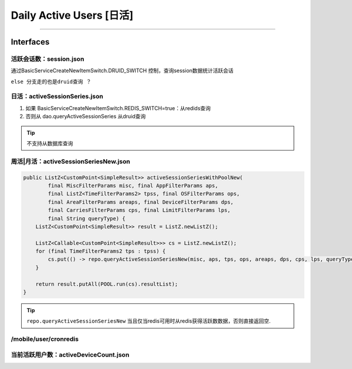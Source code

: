 .. _tech_daus:

==================================
Daily Active Users [日活]
==================================


----------------------------------



Interfaces
------------------------------------------------------------------------------------
活跃会话数：session.json
^^^^^^^^^^^^^^^^^^^^^^^^^^^^^^^^^^^^^^^^^^^^^^^^^^^^^^^^^^^^^^^^^^^^^^^^^^^^^^^^^^^^
通过BasicServiceCreateNewItemSwitch.DRUID_SWITCH 控制，查询session数据统计活跃会话

``else 分支走的也是druid查询 ？``

日活：activeSessionSeries.json
^^^^^^^^^^^^^^^^^^^^^^^^^^^^^^^^^^^^^^^^^^^^^^^^^^^^^^^^^^^^^^^^^^^^^^^^^^^^^^^^^^^^
#. 如果 BasicServiceCreateNewItemSwitch.REDIS_SWITCH=true：从redids查询
#. 否则从 dao.queryActiveSessionSeries 从druid查询

.. tip::
    不支持从数据库查询

周活|月活：activeSessionSeriesNew.json
^^^^^^^^^^^^^^^^^^^^^^^^^^^^^^^^^^^^^^^^^^^^^^^^^^^^^^^^^^^^^^^^^^^^^^^^^^^^^^^^^^^^
.. code-block:: java

  public ListZ<CustomPoint<SimpleResult>> activeSessionSeriesWithPoolNew(
          final MiscFilterParams misc, final AppFilterParams aps,
          final ListZ<TimeFilterParams2> tpss, final OSFilterParams ops,
          final AreaFilterParams areaps, final DeviceFilterParams dps,
          final CarriesFilterParams cps, final LimitFilterParams lps,
          final String queryType) {
      ListZ<CustomPoint<SimpleResult>> result = ListZ.newListZ();

      ListZ<Callable<CustomPoint<SimpleResult>>> cs = ListZ.newListZ();
      for (final TimeFilterParams2 tps : tpss) {
          cs.put(() -> repo.queryActiveSessionSeriesNew(misc, aps, tps, ops, areaps, dps, cps, lps, queryType));
      }

      return result.putAll(POOL.run(cs).resultList);
  }

.. tip::
  ``repo.queryActiveSessionSeriesNew`` 当且仅当redis可用时从redis获得活跃数数据，否则直接返回空.

/mobile/user/cronredis
^^^^^^^^^^^^^^^^^^^^^^^^^^^^^^^^^^^^^^^^^^^^^^^^^^^^^^^^^^^^^^^^^^^^^^^^^^^^^^^^^^^^

当前活跃用户数：activeDeviceCount.json
^^^^^^^^^^^^^^^^^^^^^^^^^^^^^^^^^^^^^^^^^^^^^^^^^^^^^^^^^^^^^^^^^^^^^^^^^^^^^^^^^^^^
